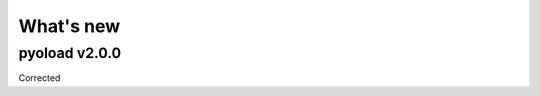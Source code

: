 ==================================================
What's new
==================================================

--------------------------------------------------
pyoload v2.0.0
--------------------------------------------------

Corrected 
